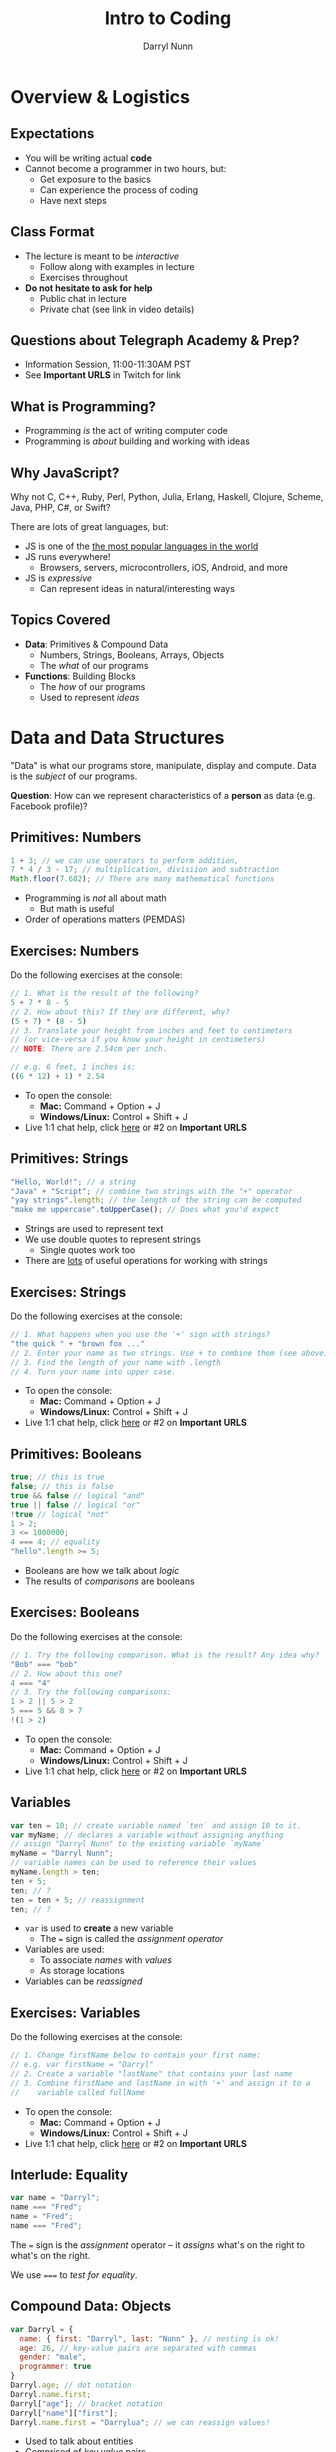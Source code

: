 #+TITLE: Intro to Coding
#+AUTHOR: Darryl Nunn
#+EMAIL: freeoneday@telegraphacademy.com
#+CREATOR: Telegraph Academy
#+REVEAL_EXTRA_CSS: ./assets/presentation.extra.css
#+REVEAL_ROOT: https://cdn.jsdelivr.net/reveal.js/3.0.0/
#+OPTIONS: toc:nil reveal_slide_number:nil num:nil
#+REVEAL_TRANS: linear

#+BEGIN_HTML
<div id="logo-container">
  <a href="http://telegraphacademy.com/">
    <img id="logo-image" src="assets/tga-logo.png">
  </a>
</div>
#+END_HTML

* Overview & Logistics

** Expectations

+ You will be writing actual *code*
+ Cannot become a programmer in two hours, but:
  + Get exposure to the basics
  + Can experience the process of coding
  + Have next steps

** Class Format

+ The lecture is meant to be /interactive/
  + Follow along with examples in lecture
  + Exercises throughout
+ *Do not hesitate to ask for help*
  + Public chat in lecture
  + Private chat (see link in video details)

** Questions about Telegraph Academy & Prep?

+ Information Session, 11:00-11:30AM PST
+ See *Important URLS* in Twitch for link
** What is Programming?

+ Programming /is/ the act of writing computer code
+ Programming is /about/ building and working with ideas

** Why JavaScript?

Why not C, C++, Ruby, Perl, Python, Julia, Erlang, Haskell, Clojure, Scheme,
Java, PHP, C#, or Swift?

There are lots of great languages, but:

+ JS is one of the [[http://stackoverflow.com/research/developer-survey-2015#tech-lang][the most popular languages in the world]]
+ JS runs everywhere!
  + Browsers, servers, microcontrollers, iOS, Android, and more
+ JS is /expressive/
  + Can represent ideas in natural/interesting ways

** Topics Covered

+ *Data*: Primitives & Compound Data
  + Numbers, Strings, Booleans, Arrays, Objects
  + The /what/ of our programs
+ *Functions*: Building Blocks
  + The /how/ of our programs
  + Used to represent /ideas/

* Data and Data Structures

"Data" is what our programs store, manipulate, display and compute. Data is the
/subject/ of our programs.

*Question*: How can we represent characteristics of a *person* as data (e.g. Facebook profile)?

** Primitives: Numbers

#+begin_src javascript
1 + 3; // we can use operators to perform addition,
7 * 4 / 3 - 17; // multiplication, divisiion and subtraction
Math.floor(7.682); // There are many mathematical functions
#+end_src

+ Programming is /not/ all about math
  + But math is useful
+ Order of operations matters (PEMDAS)

** Exercises: Numbers

Do the following exercises at the console:

#+begin_src javascript
  // 1. What is the result of the following?
  5 + 7 * 8 - 5
  // 2. How about this? If they are different, why?
  (5 + 7) * (8 - 5)
  // 3. Translate your height from inches and feet to centimeters
  // (or vice-versa if you know your height in centimeters)
  // NOTE: There are 2.54cm per inch.

  // e.g. 6 feet, 1 inches is:
  ((6 * 12) + 1) * 2.54
#+end_src

+ To open the console:
  + *Mac:* Command + Option + J
  + *Windows/Linux:* Control + Shift + J
+ Live 1:1 chat help, click [[https://secure.livechatinc.com/licence/7021531/open_chat.cgi][here]] or #2 on *Important URLS*

** Primitives: Strings

#+begin_src javascript
"Hello, World!"; // a string
"Java" + "Script"; // combine two strings with the "+" operator
"yay strings".length; // the length of the string can be computed
"make me uppercase".toUpperCase(); // Does what you'd expect
#+end_src

+ Strings are used to represent text
+ We use double quotes to represent strings
  + Single quotes work too
+ There are [[http://www.w3schools.com/js/js_string_methods.asp][lots]] of useful operations for working with strings

** Exercises: Strings

Do the following exercises at the console:

#+begin_src javascript
// 1. What happens when you use the '+' sign with strings?
"the quick " + "brown fox ..."
// 2. Enter your name as two strings. Use + to combine them (see above)
// 3. Find the length of your name with .length
// 4. Turn your name into upper case.
#+end_src

+ To open the console:
  + *Mac:* Command + Option + J
  + *Windows/Linux:* Control + Shift + J
+ Live 1:1 chat help, click [[https://secure.livechatinc.com/licence/7021531/open_chat.cgi][here]] or #2 on *Important URLS*

** Primitives: Booleans

#+begin_src javascript
true; // this is true
false; // this is false
true && false // logical "and"
true || false // logical "or"
!true // logical "not"
1 > 2;
3 <= 1000000;
4 === 4; // equality
"hello".length >= 5;
#+end_src

+ Booleans are how we talk about /logic/
+ The results of /comparisons/ are booleans

** Exercises: Booleans

Do the following exercises at the console:

#+begin_src javascript
  // 1. Try the following comparison. What is the result? Any idea why?
  "Bob" === "bob"
  // 2. How about this one?
  4 === "4"
  // 3. Try the following comparisons:
  1 > 2 || 5 > 2
  5 === 5 && 8 > 7
  !(1 > 2)
#+end_src

+ To open the console:
  + *Mac:* Command + Option + J
  + *Windows/Linux:* Control + Shift + J
+ Live 1:1 chat help, click [[https://secure.livechatinc.com/licence/7021531/open_chat.cgi][here]] or #2 on *Important URLS*

** Variables

#+begin_src javascript
var ten = 10; // create variable named `ten` and assign 10 to it.
var myName; // declares a variable without assigning anything
// assign "Darryl Nunn" to the existing variable `myName`
myName = "Darryl Nunn";
// variable names can be used to reference their values
myName.length > ten;
ten + 5;
ten; // ?
ten = ten + 5; // reassignment
ten; // ?
#+end_src

+ ~var~ is used to *create* a new variable
  + The ~=~ sign is called the /assignment operator/
+ Variables are used:
  + To associate /names/ with /values/
  + As storage locations
+ Variables can be /reassigned/

** Exercises: Variables

Do the following exercises at the console:

#+begin_src javascript
// 1. Change firstName below to contain your first name:
// e.g. var firstName = "Darryl"
// 2. Create a variable "lastName" that contains your last name
// 3. Combine firstName and lastName in with '+' and assign it to a
//    variable called fullName
#+end_src

+ To open the console:
  + *Mac:* Command + Option + J
  + *Windows/Linux:* Control + Shift + J
+ Live 1:1 chat help, click [[https://secure.livechatinc.com/licence/7021531/open_chat.cgi][here]] or #2 on *Important URLS*

** Interlude: Equality

#+begin_src javascript
var name = "Darryl";
name === "Fred";
name = "Fred";
name === "Fred";
#+end_src

The ~=~ sign is the /assignment/ operator -- it /assigns/ what's on the right to
what's on the right.

We use ~===~ to /test for equality/.

** Compound Data: Objects

#+begin_src javascript
  var Darryl = {
    name: { first: "Darryl", last: "Nunn" }, // nesting is ok!
    age: 26, // key-value pairs are separated with commas
    gender: "male",
    programmer: true
  }
  Darryl.age; // dot notation
  Darryl.name.first;
  Darryl["age"]; // bracket notation
  Darryl["name"]["first"];
  Darryl.name.first = "Darrylua"; // we can reassign values!
#+end_src

+ Used to talk about entities
+ Comprised of /key,value/ pairs
  + /keys/ are usually represented as strings
  + Combine many kinds of data (hence, *compound*)
+ Access values by /key/:
  + Dot Notation: ~Darryl.age~, Bracket Notation: ~Darryl["age"]~

** Exercises: Objects

These exercises can be found in Codepen [[http://codepen.io/Telegraph_Academy/pen/KzWJXO?editors=0010][here]].

+ To open the console:
  + *Mac:* Command + Option + J
  + *Windows/Linux:* Control + Shift + J
+ Live 1:1 chat help, click [[https://secure.livechatinc.com/licence/7021531/open_chat.cgi][here]] or #2 on *Important URLS*

** Compound Data: Arrays

#+begin_src javascript
var luckyNumbers = [12, 19, 7, 3, 28]; // comma separated!
var animals = ["monkey", "giraffe", "cat", "dog", "platypus"];
var people = [
  {name: "Ben Bitdiddle", age: 27},
  {name: "Eva Lu Ator", age: 32},
  {name: "Alyssa P. Hacker", age: 20},
  {name: "Louis Reasoner", age: 54}
];
animals[0]; // "monkey"
people[2]; // {name: "Alyssa P. Hacker", age: 20}
#+end_src

+ Arrays are used to represent /many/ things
  + The elements of arrays can be /anything/: numbers, strings, objects, etc.
+ Usually used to refer to many similar kinds of data
+ Elements are /indexed/ numerically from 0

** All Together Now

#+begin_src javascript
var Darryl = {
  name: {
    first: "Darryl",
    last: "Nunn"
  },
  age: 26,
  gender: "male",
  programmer: true,
  favoriteTVShows: ["Power", "Breaking Bad", "Narcos"],
  pets: [{type: "dog", name: "Rokko", age: 3, biochipped: true, color: "brown"}]
}
Darryl.name.last; // "Nunn"
Darryl.favoriteTVShows[0]; // "Power"
Darryl.pets[0].type; // "dog"
#+end_src

+ Anything can be accessed!
  + Use combination of *dot* and *bracket* notation

** Exercises: All the data!

These exercises can be found in Codepen [[http://codepen.io/Telegraph_Academy/pen/KzWJXO?editors=0010][here]].

+ To open the console:
  + *Mac:* Command + Option + J
  + *Windows/Linux:* Control + Shift + J
+ Live 1:1 chat help, click [[https://secure.livechatinc.com/licence/7021531/open_chat.cgi][here]] or #2 on *Important URLS*

** Recap

+ *Primitives* are the most basic data types
  + Numbers, Strings, Booleans
+ *Variables* are named storage locations
+ *Objects* represent data with multiple characteristics
+ *Arrays* represent many pieces of data (usually similar)
* Basics of Functions

/Functions/ allow us to represent a /task/ with a name and parameters.

** What are Functions?

#+begin_src javascript
// "definition" of function named square that accepts one argument
function square(x) {
  // Inside of the curly braces is called the "body"
  return x * x; // return specifies the "result"
}
// "invocation" of square function
square(5); // "invoking" is also known as "calling"
square(square(5));
#+end_src

+ Functions specify instructions to accomplish some task
+ Usually have a /name/
+ Usually have /arguments/ (the stuff inside the parenthesis)
+ Usually ~return~ a result

** Exercises: Basic Functions

These exercises can be found in Codepen [[http://codepen.io/Telegraph_Academy/pen/KzWJXO?editors=0010][here]].

+ To open the console:
  + *Mac:* Command + Option + J
  + *Windows/Linux:* Control + Shift + J
+ Live 1:1 chat help, click [[https://secure.livechatinc.com/licence/7021531/open_chat.cgi][here]] or #2 on *Important URLS*

** Functions with Multiple Arguments

#+begin_src javascript
// Functions frequently have multiple arguments (separated by commas)
function add(a, b) {
  return a + b;
}
add(1, 2); // a: 1, b: 2, 1 + 2 => 3

function divide(x, y) {
  return x / y;
}
// The positions of arguments matters, not the names:
divide(9, 3) // x: 9, y: 3, 9 / 3 => 3
divide(3, 9) // x: 3, y: 9, 3 / 9 => 0.333333333
#+end_src

+ Functions can have multiple arguments
+ *Remember*: arguments are just named placeholders!
  + The values are supplied when the function is /invoked/ (or "called")

** Exercises: Functions with Multiple Arguments

These exercises can be found in Codepen [[http://codepen.io/Telegraph_Academy/pen/KzWJXO?editors=0010][here]].

+ To open the console:
  + *Mac:* Command + Option + J
  + *Windows/Linux:* Control + Shift + J
+ Live 1:1 chat help, click [[https://secure.livechatinc.com/licence/7021531/open_chat.cgi][here]] or #2 on *Important URLS*

** Functions with Data Structures

#+begin_src javascript
// Functions frequently output data structures...
function makePerson(name, age, cats) {
  var person = {name: name, age: age, cats: cats};
  return person;
}
var johnDoe = makePerson("John Doe", 35, ["Fluffy"]);

// ... will often receive them as arguments...
function aboutPerson(person) {
  return person.name + " is " + person.age +
    " years old, and has " + person.cats.length + " cats.";
}
aboutPerson(johnDoe);

// ... and can manipulate them!
function hadBirthday(person) {
  person.age = person.age + 1;
  return person;
}
hadBirthday(johnDoe);
#+end_src

+ Data structures and functions work well together

** Exercises: Functions with Data Structures

These exercises can be found in Codepen [[http://codepen.io/Telegraph_Academy/pen/KzWJXO?editors=0010][here]].

+ To open the console:
  + *Mac:* Command + Option + J
  + *Windows/Linux:* Control + Shift + J
+ Live 1:1 chat help, click [[https://secure.livechatinc.com/licence/7021531/open_chat.cgi][here]] or #2 on *Important URLS*

** Recap


+ *Functions* describe how to perform a task given arguments (parameters)
  + Don't solve the same problem multiple times: /use a function/
+ Functions can take multiple arguments
+ Arguments to and results from functions can be any kind of data


* Next Steps
** 15 Minute Phone Call

Schedule a 15 minute phone call (see *Important URLS* in Twitch)

** Questions about Telegraph Academy & Prep?

+ Information Session, 11:15-11:45AM PST
+ See *Important URLS* in Twitch for link
